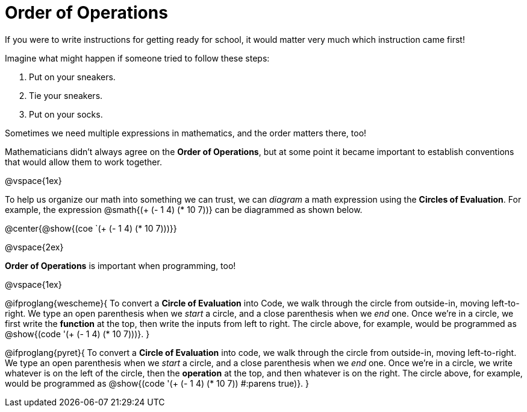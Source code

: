 = Order of Operations

++++
<style>
.codetwo { white-space: nowrap; }
</style>
++++

If you were to write instructions for getting ready for school, it would matter very much which instruction came first!

Imagine what might happen if someone tried to follow these steps: 

1. Put on your sneakers.
2. Tie your sneakers.
3. Put on your socks.
 
Sometimes we need multiple expressions in mathematics, and the order matters there, too!

Mathematicians didn’t always agree on the *Order of Operations*, but at some point it became important to establish conventions that would allow them to work together.

@vspace{1ex}

To help us organize our math into something we can trust, we can _diagram_ a math expression using the *Circles of Evaluation*. For example, the expression @smath{(+ (- 1 4) (* 10 7))} can be diagrammed as shown below.

@center{@show{(coe `(+ (- 1 4) (* 10 7)))}}

@vspace{2ex}

*Order of Operations* is important when programming, too!

@vspace{1ex}

@ifproglang{wescheme}{
To convert a *Circle of Evaluation* into Code, we walk through the circle from outside-in, moving left-to-right. We type an open parenthesis when we _start_ a circle, and a close parenthesis when we _end_ one. Once we're in a circle, we first write the *function* at the top, then write the inputs from left to right. The circle above, for example, would be programmed as @show{(code '(+ (- 1 4) (* 10 7)))}.
}

@ifproglang{pyret}{
To convert a *Circle of Evaluation* into code, we walk through the circle from outside-in, moving left-to-right. We type an open parenthesis when we _start_ a circle, and a close parenthesis when we _end_ one. Once we're in a circle, we write whatever is on the left of the circle, then the *operation* at the top, and then whatever is on the right. The circle above, for example, would be programmed as @show{(code '(+ (- 1 4) (* 10 7)) #:parens true)}.
}
